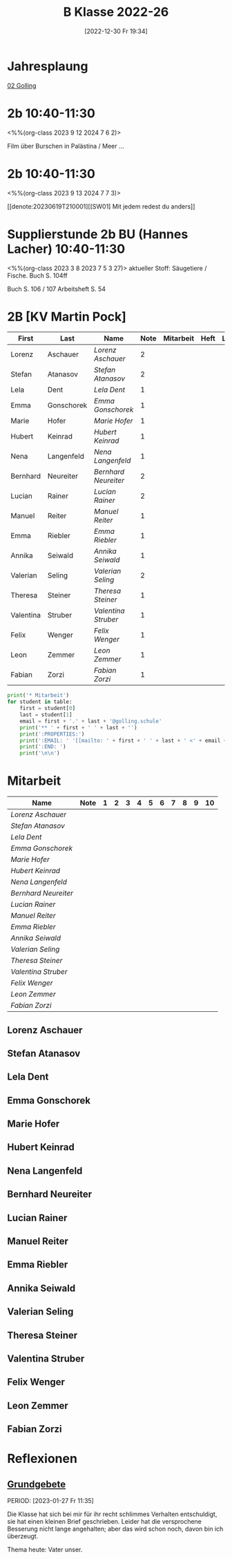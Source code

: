 #+title:      B Klasse 2022-26
#+date:       [2022-12-30 Fr 19:34]
#+filetags:   :2b:Project:
#+identifier: 20221230T193456
#+CATEGORY: golling

* Jahresplaung
[[denote:20230621T073405][02 Golling]]

* 2b 10:40-11:30
<%%(org-class 2023 9 12 2024 7 6 2)>

Film über Burschen in Palästina / Meer ...


* 2b 10:40-11:30
<%%(org-class 2023 9 13 2024 7 7 3)>

[[denote:20230619T210001][[SW01] Mit jedem redest du anders]]

* Supplierstunde 2b BU (Hannes Lacher) 10:40-11:30
<%%(org-class 2023 3 8 2023 7 5 3 27)>
aktueller Stoff: Säugetiere / Fische.
Buch S. 104ff

Buch S. 106 / 107
Arbeitsheft S. 54

* 2B [KV Martin Pock]

#+Name: 2021-students
| First     | Last       | Name               | Note | Mitarbeit | Heft | LZK |
|-----------+------------+--------------------+------+-----------+------+-----|
| Lorenz    | Aschauer   | [[Lorenz Aschauer][Lorenz Aschauer]]    |    2 |           |      |     |
| Stefan    | Atanasov   | [[Stefan Atanasov][Stefan Atanasov]]    |    2 |           |      |     |
| Lela      | Dent       | [[Lela Dent][Lela Dent]]          |    1 |           |      |     |
| Emma      | Gonschorek | [[Emma Gonschorek][Emma Gonschorek]]    |    1 |           |      |     |
| Marie     | Hofer      | [[Marie Hofer][Marie Hofer]]        |    1 |           |      |     |
| Hubert    | Keinrad    | [[Hubert Keinrad][Hubert Keinrad]]     |    1 |           |      |     |
| Nena      | Langenfeld | [[Nena Langenfeld][Nena Langenfeld]]    |    1 |           |      |     |
| Bernhard  | Neureiter  | [[Bernhard Neureiter][Bernhard Neureiter]] |    2 |           |      |     |
| Lucian    | Rainer     | [[Lucian Rainer][Lucian Rainer]]      |    2 |           |      |     |
| Manuel    | Reiter     | [[Manuel Reiter][Manuel Reiter]]      |    1 |           |      |     |
| Emma      | Riebler    | [[Emma Riebler][Emma Riebler]]       |    1 |           |      |     |
| Annika    | Seiwald    | [[Annika Seiwald][Annika Seiwald]]     |    1 |           |      |     |
| Valerian  | Seling     | [[Valerian Seling][Valerian Seling]]    |    2 |           |      |     |
| Theresa   | Steiner    | [[Theresa Steiner][Theresa Steiner]]    |    1 |           |      |     |
| Valentina | Struber    | [[Valentina Struber][Valentina Struber]]  |    1 |           |      |     |
| Felix     | Wenger     | [[Felix Wenger][Felix Wenger]]       |    1 |           |      |     |
| Leon      | Zemmer     | [[Leon Zemmer][Leon Zemmer]]        |    1 |           |      |     |
| Fabian    | Zorzi      | [[Fabian Zorzi][Fabian Zorzi]]       |    1 |           |      |     |
#+TBLFM: $4=vmean($5..$>)
#+TBLFM: $3='(concat "[[" $1 " " $2 "][" $1 " " $2 "]]")
#+TBLFM: $5='(identity remote(2021-22-Mitarbeit,@@#$2)) 

#+BEGIN_SRC python :var table=2021-students :results output raw
  print('* Mitarbeit')
  for student in table:
      first = student[0]
      last = student[1]
      email = first + '.' + last + '@golling.schule'
      print('** ' + first + ' ' + last + '')
      print(':PROPERTIES:')
      print(':EMAIL: ' '[[mailto: ' + first + ' ' + last + ' <' + email + '>]]')
      print(':END: ')
      print('\n\n')
#+END_SRC

#+RESULTS:
* Mitarbeit

#+Name: Mitarbeit
| Name               | Note | 1 | 2 | 3 | 4 | 5 | 6 | 7 | 8 | 9 | 10 |
|--------------------+------+---+---+---+---+---+---+---+---+---+----|
| [[Lorenz Aschauer][Lorenz Aschauer]]    |      |   |   |   |   |   |   |   |   |   |    |
| [[Stefan Atanasov][Stefan Atanasov]]    |      |   |   |   |   |   |   |   |   |   |    |
| [[Lela Dent][Lela Dent]]          |      |   |   |   |   |   |   |   |   |   |    |
| [[Emma Gonschorek][Emma Gonschorek]]    |      |   |   |   |   |   |   |   |   |   |    |
| [[Marie Hofer][Marie Hofer]]        |      |   |   |   |   |   |   |   |   |   |    |
| [[Hubert Keinrad][Hubert Keinrad]]     |      |   |   |   |   |   |   |   |   |   |    |
| [[Nena Langenfeld][Nena Langenfeld]]    |      |   |   |   |   |   |   |   |   |   |    |
| [[Bernhard Neureiter][Bernhard Neureiter]] |      |   |   |   |   |   |   |   |   |   |    |
| [[Lucian Rainer][Lucian Rainer]]      |      |   |   |   |   |   |   |   |   |   |    |
| [[Manuel Reiter][Manuel Reiter]]      |      |   |   |   |   |   |   |   |   |   |    |
| [[Emma Riebler][Emma Riebler]]       |      |   |   |   |   |   |   |   |   |   |    |
| [[Annika Seiwald][Annika Seiwald]]     |      |   |   |   |   |   |   |   |   |   |    |
| [[Valerian Seling][Valerian Seling]]    |      |   |   |   |   |   |   |   |   |   |    |
| [[Theresa Steiner][Theresa Steiner]]    |      |   |   |   |   |   |   |   |   |   |    |
| [[Valentina Struber][Valentina Struber]]  |      |   |   |   |   |   |   |   |   |   |    |
| [[Felix Wenger][Felix Wenger]]       |      |   |   |   |   |   |   |   |   |   |    |
| [[Leon Zemmer][Leon Zemmer]]        |      |   |   |   |   |   |   |   |   |   |    |
| [[Fabian Zorzi][Fabian Zorzi]]       |      |   |   |   |   |   |   |   |   |   |    |
#+TBLFM: $2=vmean($3..$>)
#+TBLFM: $1='(identity remote(2021-students,@@#$3))


** Lorenz Aschauer
:PROPERTIES:
:EMAIL: [[mailto: Lorenz Aschauer <Lorenz.Aschauer@golling.schule>]]
:END: 



** Stefan Atanasov
:PROPERTIES:
:EMAIL: [[mailto: Stefan Atanasov <Stefan.Atanasov@golling.schule>]]
:END: 



** Lela Dent
:PROPERTIES:
:EMAIL: [[mailto: Lela Dent <Lela.Dent@golling.schule>]]
:END: 



** Emma Gonschorek
:PROPERTIES:
:EMAIL: [[mailto: Emma Gonschorek <Emma.Gonschorek@golling.schule>]]
:END: 



** Marie Hofer
:PROPERTIES:
:EMAIL: [[mailto: Marie Hofer <Marie.Hofer@golling.schule>]]
:END: 



** Hubert Keinrad
:PROPERTIES:
:EMAIL: [[mailto: Hubert Keinrad <Hubert.Keinrad@golling.schule>]]
:END: 



** Nena Langenfeld
:PROPERTIES:
:EMAIL: [[mailto: Nena Langenfeld <Nena.Langenfeld@golling.schule>]]
:END: 



** Bernhard Neureiter
:PROPERTIES:
:EMAIL: [[mailto: Bernhard Neureiter <Bernhard.Neureiter@golling.schule>]]
:END: 



** Lucian Rainer
:PROPERTIES:
:EMAIL: [[mailto: Lucian Rainer <Lucian.Rainer@golling.schule>]]
:END: 



** Manuel Reiter
:PROPERTIES:
:EMAIL: [[mailto: Manuel Reiter <Manuel.Reiter@golling.schule>]]
:END: 



** Emma Riebler
:PROPERTIES:
:EMAIL: [[mailto: Emma Riebler <Emma.Riebler@golling.schule>]]
:END: 



** Annika Seiwald
:PROPERTIES:
:EMAIL: [[mailto: Annika Seiwald <Annika.Seiwald@golling.schule>]]
:END: 



** Valerian Seling
:PROPERTIES:
:EMAIL: [[mailto: Valerian Seling <Valerian.Seling@golling.schule>]]
:END: 



** Theresa Steiner
:PROPERTIES:
:EMAIL: [[mailto: Theresa Steiner <Theresa.Steiner@golling.schule>]]
:END: 



** Valentina Struber
:PROPERTIES:
:EMAIL: [[mailto: Valentina Struber <Valentina.Struber@golling.schule>]]
:END: 



** Felix Wenger
:PROPERTIES:
:EMAIL: [[mailto: Felix Wenger <Felix.Wenger@golling.schule>]]
:END: 



** Leon Zemmer
:PROPERTIES:
:EMAIL: [[mailto: Leon Zemmer <Leon.Zemmer@golling.schule>]]
:END: 



** Fabian Zorzi
:PROPERTIES:
:EMAIL: [[mailto: Fabian Zorzi <Fabian.Zorzi@golling.schule>]]
:END: 





* Reflexionen

** [[denote:20221226T162523][Grundgebete]]
PERIOD: [2023-01-27 Fr 11:35]

Die Klasse hat sich bei mir für ihr recht schlimmes Verhalten entschuldigt, sie hat einen kleinen Brief geschrieben. Leider hat die versprochene Besserung nicht lange angehalten; aber das wird schon noch, davon bin ich überzeugt.

Thema heute: Vater unser.
